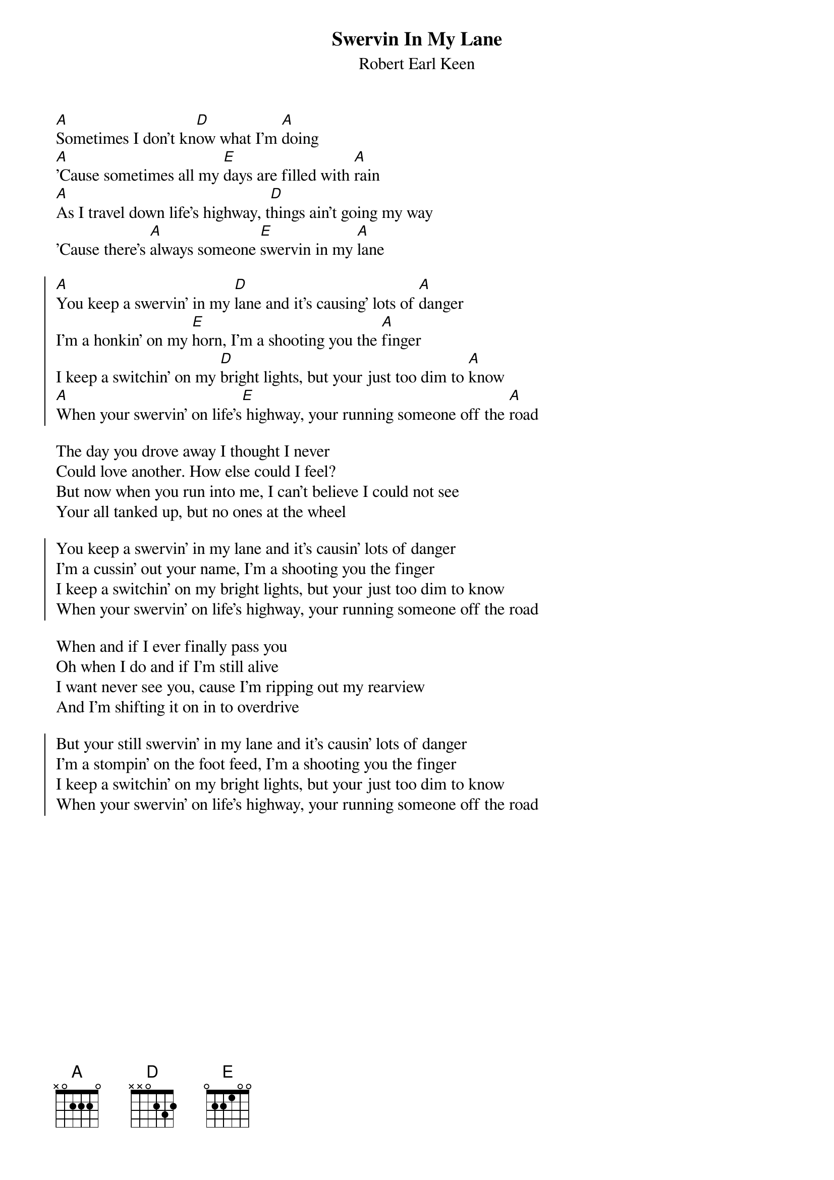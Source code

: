 {t:Swervin In My Lane}
{st:Robert Earl Keen}

 
#From: Trey Graves <JSG9328@ACS.TAMU.EDU>
#
#Swervin' in My Lane
#
#by Robert Earl Keen, Jr.
#
#from No Kinda Dancer
#
#>From Trey Graves ( trey@silly.tamu.edu )
#
#
                              
[A]Sometimes I don't kn[D]ow what I'm [A]doing
[A]'Cause sometimes all my [E]days are filled with [A]rain
[A]As I travel down life's highway, t[D]hings ain't going my way
'Cause there's [A]always someone [E]swervin in my [A]lane

{soc}
[A]You keep a swervin' in my [D]lane and it's causing' lots of [A]danger
I'm a honkin' on my [E]horn, I'm a shooting you the [A]finger
I keep a switchin' on my [D]bright lights, but your just too dim to [A]know
[A]When your swervin' on life's[E] highway, your running someone off the [A]road
{eoc}

The day you drove away I thought I never
Could love another. How else could I feel?
But now when you run into me, I can't believe I could not see
Your all tanked up, but no ones at the wheel

{soc}
You keep a swervin' in my lane and it's causin' lots of danger
I'm a cussin' out your name, I'm a shooting you the finger
I keep a switchin' on my bright lights, but your just too dim to know
When your swervin' on life's highway, your running someone off the road
{eoc}

When and if I ever finally pass you
Oh when I do and if I'm still alive
I want never see you, cause I'm ripping out my rearview
And I'm shifting it on in to overdrive
{soc}

But your still swervin' in my lane and it's causin' lots of danger
I'm a stompin' on the foot feed, I'm a shooting you the finger
I keep a switchin' on my bright lights, but your just too dim to know
When your swervin' on life's highway, your running someone off the road
{eoc}
                                
